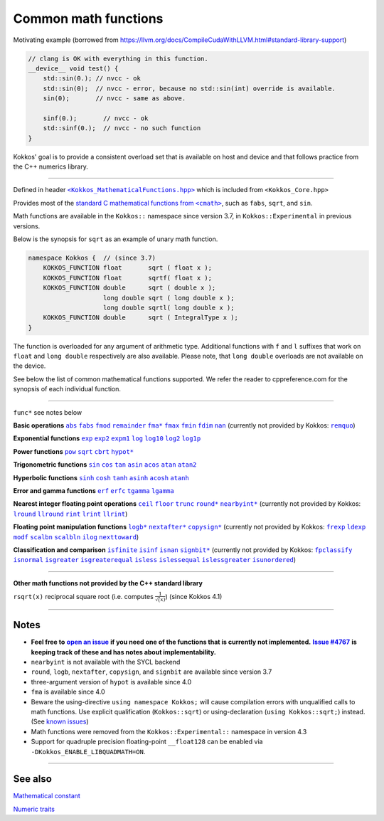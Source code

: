 Common math functions
=====================

.. role:: cpp(code)
    :language: cpp

.. role:: strike
    :class: strike

Motivating example (borrowed from https://llvm.org/docs/CompileCudaWithLLVM.html#standard-library-support)

.. code-block:: cpp

    // clang is OK with everything in this function.
    __device__ void test() {
        std::sin(0.); // nvcc - ok
        std::sin(0);  // nvcc - error, because no std::sin(int) override is available.
        sin(0);       // nvcc - same as above.

        sinf(0.);       // nvcc - ok
        std::sinf(0.);  // nvcc - no such function
    }

Kokkos' goal is to provide a consistent overload set that is available on host
and device and that follows practice from the C++ numerics library.

------------

.. _text: https://github.com/kokkos/kokkos/blob/develop/core/src/Kokkos_MathematicalFunctions.hpp

.. |text| replace:: ``<Kokkos_MathematicalFunctions.hpp>``

Defined in header |text|_ which is included from ``<Kokkos_Core.hpp>``

.. _text2: https://en.cppreference.com/w/cpp/numeric/math

.. |text2| replace:: standard C mathematical functions from ``<cmath>``

Provides most of the |text2|_, such as ``fabs``, ``sqrt``, and ``sin``.

Math functions are available in the ``Kokkos::`` namespace since version 3.7, in ``Kokkos::Experimental`` in previous versions.

Below is the synopsis for ``sqrt`` as an example of unary math function.

.. code-block:: cpp

    namespace Kokkos {  // (since 3.7)
        KOKKOS_FUNCTION float       sqrt ( float x );
        KOKKOS_FUNCTION float       sqrtf( float x );
        KOKKOS_FUNCTION double      sqrt ( double x );
                        long double sqrt ( long double x );
                        long double sqrtl( long double x );
        KOKKOS_FUNCTION double      sqrt ( IntegralType x );
    }

The function is overloaded for any argument of arithmetic type. Additional functions with ``f`` and ``l`` suffixes that work on ``float`` and ``long double`` respectively are also available.  Please note, that ``long double`` overloads are not available on the device.

See below the list of common mathematical functions supported. We refer the reader to cppreference.com for the synopsis of each individual function.

------------

``func*`` see notes below

.. _abs: https://en.cppreference.com/w/cpp/numeric/math/fabs

.. |abs| replace:: ``abs``

.. _fabs: https://en.cppreference.com/w/cpp/numeric/math/fabs

.. |fabs| replace:: ``fabs``

.. _fmod: https://en.cppreference.com/w/cpp/numeric/math/fmod

.. |fmod| replace:: ``fmod``

.. _remainder: https://en.cppreference.com/w/cpp/numeric/math/remainder

.. |remainder| replace:: ``remainder``

.. _remquo: https://en.cppreference.com/w/cpp/numeric/math/remquo

.. |remquo| replace:: ``remquo``

.. _fma*: https://en.cppreference.com/w/cpp/numeric/math/fma

.. |fma*| replace:: ``fma*``

.. _fmax: https://en.cppreference.com/w/cpp/numeric/math/fmax

.. |fmax| replace:: ``fmax``

.. _fmin: https://en.cppreference.com/w/cpp/numeric/math/fmin

.. |fmin| replace:: ``fmin``

.. _fdim: https://en.cppreference.com/w/cpp/numeric/math/fdim

.. |fdim| replace:: ``fdim``

.. _nan: https://en.cppreference.com/w/cpp/numeric/math/nan

.. |nan| replace:: ``nan``

**Basic operations** |abs|_ |fabs|_ |fmod|_ |remainder|_ |fma*|_ |fmax|_ |fmin|_ |fdim|_ |nan|_ (currently not provided by Kokkos: |remquo|_)

.. _exp: https://en.cppreference.com/w/cpp/numeric/math/exp

.. |exp| replace:: ``exp``

.. _exp2: https://en.cppreference.com/w/cpp/numeric/math/exp2

.. |exp2| replace:: ``exp2``

.. _expm1: https://en.cppreference.com/w/cpp/numeric/math/expm1

.. |expm1| replace:: ``expm1``

.. _log: https://en.cppreference.com/w/cpp/numeric/math/log

.. |log| replace:: ``log``

.. _log10: https://en.cppreference.com/w/cpp/numeric/math/log10

.. |log10| replace:: ``log10``

.. _log2: https://en.cppreference.com/w/cpp/numeric/math/log2

.. |log2| replace:: ``log2``

.. _log1p: https://en.cppreference.com/w/cpp/numeric/math/log1p

.. |log1p| replace:: ``log1p``

**Exponential functions** |exp|_ |exp2|_ |expm1|_ |log|_ |log10|_ |log2|_ |log1p|_

.. _pow: https://en.cppreference.com/w/cpp/numeric/math/pow

.. |pow| replace:: ``pow``

.. _sqrt: https://en.cppreference.com/w/cpp/numeric/math/sqrt

.. |sqrt| replace:: ``sqrt``

.. _cbrt: https://en.cppreference.com/w/cpp/numeric/math/cbrt

.. |cbrt| replace:: ``cbrt``

.. _hypot*: https://en.cppreference.com/w/cpp/numeric/math/hypot

.. |hypot*| replace:: ``hypot*``

**Power functions** |pow|_ |sqrt|_ |cbrt|_ |hypot*|_

.. _sin: https://en.cppreference.com/w/cpp/numeric/math/sin

.. |sin| replace:: ``sin``

.. _cos: https://en.cppreference.com/w/cpp/numeric/math/cos

.. |cos| replace:: ``cos``

.. _tan: https://en.cppreference.com/w/cpp/numeric/math/tan

.. |tan| replace:: ``tan``

.. _asin: https://en.cppreference.com/w/cpp/numeric/math/asin

.. |asin| replace:: ``asin``

.. _acos: https://en.cppreference.com/w/cpp/numeric/math/acos

.. |acos| replace:: ``acos``

.. _atan: https://en.cppreference.com/w/cpp/numeric/math/atan

.. |atan| replace:: ``atan``

.. _atan2: https://en.cppreference.com/w/cpp/numeric/math/atan2

.. |atan2| replace:: ``atan2``

**Trigonometric functions** |sin|_ |cos|_ |tan|_ |asin|_ |acos|_ |atan|_ |atan2|_

.. _sinh: https://en.cppreference.com/w/cpp/numeric/math/sinh

.. |sinh| replace:: ``sinh``

.. _cosh: https://en.cppreference.com/w/cpp/numeric/math/cosh

.. |cosh| replace:: ``cosh``

.. _tanh: https://en.cppreference.com/w/cpp/numeric/math/tanh

.. |tanh| replace:: ``tanh``

.. _asinh: https://en.cppreference.com/w/cpp/numeric/math/asinh

.. |asinh| replace:: ``asinh``

.. _acosh: https://en.cppreference.com/w/cpp/numeric/math/acosh

.. |acosh| replace:: ``acosh``

.. _atanh: https://en.cppreference.com/w/cpp/numeric/math/atanh

.. |atanh| replace:: ``atanh``

**Hyperbolic functions** |sinh|_ |cosh|_ |tanh|_ |asinh|_ |acosh|_ |atanh|_

.. _erf: https://en.cppreference.com/w/cpp/numeric/math/erf

.. |erf| replace:: ``erf``

.. _erfc: https://en.cppreference.com/w/cpp/numeric/math/erfc

.. |erfc| replace:: ``erfc``

.. _tgamma: https://en.cppreference.com/w/cpp/numeric/math/tgamma

.. |tgamma| replace:: ``tgamma``

.. _lgamma: https://en.cppreference.com/w/cpp/numeric/math/lgamma

.. |lgamma| replace:: ``lgamma``

**Error and gamma functions** |erf|_ |erfc|_ |tgamma|_ |lgamma|_

.. _ceil: https://en.cppreference.com/w/cpp/numeric/math/ceil

.. |ceil| replace:: ``ceil``

.. _floor: https://en.cppreference.com/w/cpp/numeric/math/floor

.. |floor| replace:: ``floor``

.. _trunc: https://en.cppreference.com/w/cpp/numeric/math/trunc

.. |trunc| replace:: ``trunc``

.. _round*: https://en.cppreference.com/w/cpp/numeric/math/round

.. |round*| replace:: ``round*``

.. _lround: https://en.cppreference.com/w/cpp/numeric/math/round

.. |lround| replace:: ``lround``

.. _llround: https://en.cppreference.com/w/cpp/numeric/math/round

.. |llround| replace:: ``llround``

.. _nearbyint*: https://en.cppreference.com/w/cpp/numeric/math/nearbyint

.. |nearbyint*| replace:: ``nearbyint*``

.. _rint: https://en.cppreference.com/w/cpp/numeric/math/rint

.. |rint| replace:: ``rint``

.. _lrint: https://en.cppreference.com/w/cpp/numeric/math/rint

.. |lrint| replace:: ``lrint``

.. _llrint: https://en.cppreference.com/w/cpp/numeric/math/rint

.. |llrint| replace:: ``llrint``

**Nearest integer floating point operations** |ceil|_ |floor|_ |trunc|_ |round*|_ |nearbyint*|_ (currently not provided by Kokkos: |lround|_ |llround|_ |rint|_ |lrint|_ |llrint|_)

.. _frexp: https://en.cppreference.com/w/cpp/numeric/math/frexp

.. |frexp| replace:: ``frexp``

.. _ldexp: https://en.cppreference.com/w/cpp/numeric/math/ldexp

.. |ldexp| replace:: ``ldexp``

.. _modf: https://en.cppreference.com/w/cpp/numeric/math/modf

.. |modf| replace:: ``modf``

.. _scalbn: https://en.cppreference.com/w/cpp/numeric/math/scalbn

.. |scalbn| replace:: ``scalbn``

.. _scalbln: https://en.cppreference.com/w/cpp/numeric/math/scalbln

.. |scalbln| replace:: ``scalbln``

.. _ilog: https://en.cppreference.com/w/cpp/numeric/math/ilog

.. |ilog| replace:: ``ilog``

.. _logb*: https://en.cppreference.com/w/cpp/numeric/math/logb

.. |logb*| replace:: ``logb*``

.. _nextafter*: https://en.cppreference.com/w/cpp/numeric/math/nextafter 

.. |nextafter*| replace:: ``nextafter*``

.. _nexttoward: https://en.cppreference.com/w/cpp/numeric/math/nexttoward

.. |nexttoward| replace:: ``nexttoward``

.. _copysign*: https://en.cppreference.com/w/cpp/numeric/math/copysign

.. |copysign*| replace:: ``copysign*``

**Floating point manipulation functions** |logb*|_ |nextafter*|_ |copysign*|_ (currently not provided by Kokkos: |frexp|_ |ldexp|_ |modf|_ |scalbn|_ |scalbln|_ |ilog|_ |nexttoward|_)

.. _fpclassify: https://en.cppreference.com/w/cpp/numeric/math/fpclassify

.. |fpclassify| replace:: ``fpclassify``

.. _isfinite: https://en.cppreference.com/w/cpp/numeric/math/isfinite

.. |isfinite| replace:: ``isfinite``

.. _isinf: https://en.cppreference.com/w/cpp/numeric/math/isinf

.. |isinf| replace:: ``isinf``

.. _isnan: https://en.cppreference.com/w/cpp/numeric/math/isnan

.. |isnan| replace:: ``isnan``

.. _isnormal: https://en.cppreference.com/w/cpp/numeric/math/isnormal

.. |isnormal| replace:: ``isnormal``

.. _signbit*: https://en.cppreference.com/w/cpp/numeric/math/signbit

.. |signbit*| replace:: ``signbit*``

.. _isgreater: https://en.cppreference.com/w/cpp/numeric/math/isgreater

.. |isgreater| replace:: ``isgreater``

.. _isgreaterequal: https://en.cppreference.com/w/cpp/numeric/math/isgreaterequal

.. |isgreaterequal| replace:: ``isgreaterequal``

.. _isless: https://en.cppreference.com/w/cpp/numeric/math/isless

.. |isless| replace:: ``isless``

.. _islessequal: https://en.cppreference.com/w/cpp/numeric/math/islessequal

.. |islessequal| replace:: ``islessequal``

.. _islessgreater: https://en.cppreference.com/w/cpp/numeric/math/islessgreater

.. |islessgreater| replace:: ``islessgreater``

.. _isunordered: https://en.cppreference.com/w/cpp/numeric/math/isunordered

.. |isunordered| replace:: ``isunordered``

**Classification and comparison** |isfinite|_ |isinf|_ |isnan|_ |signbit*|_ (currently not provided by Kokkos: |fpclassify|_ |isnormal|_ |isgreater|_ |isgreaterequal|_ |isless|_ |islessequal|_ |islessgreater|_ |isunordered|_)

------------

**Other math functions not provided by the C++ standard library**

``rsqrt(x)`` reciprocal square root (i.e. computes :math:`\frac{1}{\sqrt(x)}`) (since Kokkos 4.1)

------------

Notes
-----

.. _openIssue: https://github.com/kokkos/kokkos/issues/new

.. |openIssue| replace:: **open an issue**

.. _issue4767: https://github.com/kokkos/kokkos/issues/4767

.. |issue4767| replace:: **Issue #4767**

.. _KnownIssues: ../../known-issues.html

.. |KnownIssues| replace:: known issues

* **Feel free to** |openIssue|_ **if you need one of the functions that is currently not implemented.** |issue4767|_ **is keeping track of these and has notes about implementability.**
* ``nearbyint`` is not available with the SYCL backend
* ``round``, ``logb``, ``nextafter``, ``copysign``, and ``signbit`` are available since version 3.7
* three-argument version of ``hypot`` is available since 4.0
* ``fma`` is available since 4.0
* Beware the using-directive ``using namespace Kokkos;`` will cause
  compilation errors with unqualified calls to math functions.  Use explicit
  qualification (``Kokkos::sqrt``) or using-declaration (``using
  Kokkos::sqrt;``) instead.  (See |KnownIssues|_)
* Math functions were removed from the ``Kokkos::Experimental::`` namespace in version 4.3
* Support for quadruple precision floating-point ``__float128`` can be enabled
  via ``-DKokkos_ENABLE_LIBQUADMATH=ON``.

------------

See also
--------

`Mathematical constant <mathematical-constants.html>`_

`Numeric traits <numeric-traits.html>`_  
